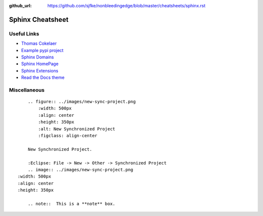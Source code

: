 :github_url: https://github.com/sjfke/nonbleedingedge/blob/master/cheatsheets/sphinx.rst

*****************
Sphinx Cheatsheet
*****************

Useful Links
============

* `Thomas Cokelaer <https://thomas-cokelaer.info/tutorials/sphinx/rest_syntax.html>`_
* `Example pypi project <https://pythonhosted.org/an_example_pypi_project/sphinx.html>`_
* `Sphinx Domains <http://www.sphinx-doc.org/en/stable/usage/restructuredtext/domains.html>`_
* `Sphinx HomePage <http://www.sphinx-doc.org/en/stable/index.html>`_
* `Sphinx Extensions <http://www.sphinx-doc.org/en/stable/usage/extensions/index.html>`_
* `Read the Docs theme <https://sphinx-rtd-theme.readthedocs.io/en/latest/index.html>`_

Miscellaneous
=============
::

	.. figure:: ../images/new-sync-project.png
	    :width: 500px
	    :align: center
	    :height: 350px
	    :alt: New Synchronized Project
	    :figclass: align-center
	
	New Synchronized Project.

	:Eclipse: File -> New -> Other -> Synchronized Project
	.. image:: ../images/new-sync-project.png
    :width: 500px
    :align: center
    :height: 350px
    
	.. note::  This is a **note** box.